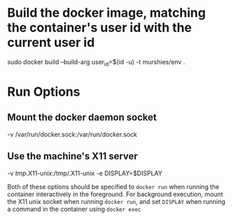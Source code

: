 * Build the docker image, matching the container's user id with the current user id
sudo docker build --build-arg user_id=$(id -u) -t murshies/env .
* Run Options
** Mount the docker daemon socket
-v /var/run/docker.sock:/var/run/docker.sock
** Use the machine's X11 server
-v /tmp/.X11-unix:/tmp/.X11-unix -e DISPLAY=$DISPLAY

Both of these options should be specified to =docker run= when running the container interactively in the foreground. For background execution, mount the X11 unix socket when running =docker run=, and set =DISPLAY= when running a command in the container using =docker exec=
